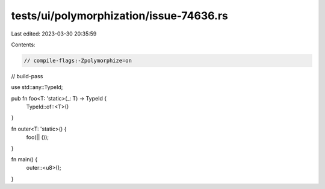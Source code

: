 tests/ui/polymorphization/issue-74636.rs
========================================

Last edited: 2023-03-30 20:35:59

Contents:

.. code-block:: rs

    // compile-flags:-Zpolymorphize=on
// build-pass

use std::any::TypeId;

pub fn foo<T: 'static>(_: T) -> TypeId {
    TypeId::of::<T>()
}

fn outer<T: 'static>() {
    foo(|| ());
}

fn main() {
    outer::<u8>();
}


